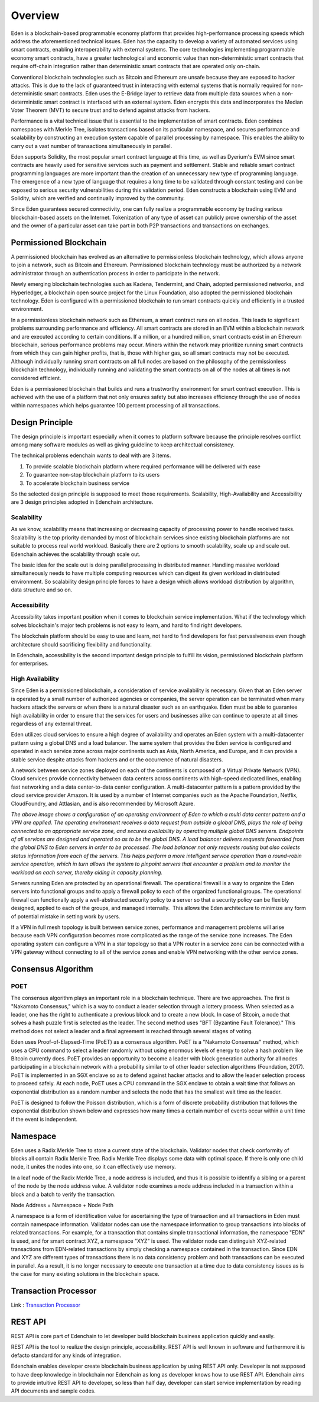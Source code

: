 Overview
========

Eden is a blockchain-based programmable economy platform that provides
high-performance processing speeds which address the aforementioned
technical issues. Eden has the capacity to develop a variety of
automated services using smart contracts, enabling interoperability with
external systems. The core technologies implementing programmable
economy smart contracts, have a greater technological and economic value
than non-deterministic smart contracts that require off-chain
integration rather than deterministic smart contracts that are operated
only on-chain.

Conventional blockchain technologies such as Bitcoin and Ethereum are
unsafe because they are exposed to hacker attacks. This is due to the
lack of guaranteed trust in interacting with external systems that is
normally required for non-deterministic smart contracts. Eden uses the
E-Bridge layer to retrieve data from multiple data sources when a
non-deterministic smart contract is interfaced with an external system.
Eden encrypts this data and incorporates the Median Voter Theorem (MVT)
to secure trust and to defend against attacks from hackers.

Performance is a vital technical issue that is essential to the
implementation of smart contracts. Eden combines namespaces with Merkle
Tree, isolates transactions based on its particular namespace, and
secures performance and scalability by constructing an execution system
capable of parallel processing by namespace. This enables the ability to
carry out a vast number of transactions simultaneously in parallel.

Eden supports Solidity, the most popular smart contract language at this
time, as well as Dyerium's EVM since smart contracts are heavily used
for sensitive services such as payment and settlement. Stable and
reliable smart contract programming languages are more important than
the creation of an unnecessary new type of programming language.  The
emergence of a new type of language that requires a long time to be
validated through constant testing and can be exposed to serious
security vulnerabilities during this validation period. Eden constructs
a blockchain using EVM and Solidity, which are verified and continually
improved by the community.

Since Eden guarantees secured connectivity, one can fully realize a
programmable economy by trading various blockchain-based assets on the
Internet. Tokenization of any type of asset can publicly prove ownership
of the asset and the owner of a particular asset can take part in both
P2P transactions and transactions on exchanges.

Permissioned Blockchain
-----------------------

A permissioned blockchain has evolved as an alternative to
permissionless blockchain technology, which allows anyone to join a
network, such as Bitcoin and Ethereum. Permissioned blockchain
technology must be authorized by a network administrator through an
authentication process in order to participate in the network.

Newly emerging blockchain technologies such as Kadena, Tendermint, and
Chain, adopted permissioned networks, and Hyperledger, a blockchain open
source project for the Linux Foundation, also adopted the permissioned
blockchain technology. Eden is configured with a permissioned blockchain
to run smart contracts quickly and efficiently in a trusted environment.

In a permissionless blockchain network such as Ethereum, a smart
contract runs on all nodes. This leads to significant problems
surrounding performance and efficiency. All smart contracts are stored
in an EVM within a blockchain network and are executed according to
certain conditions. If a million, or a hundred million, smart contracts
exist in an Ethereum blockchain, serious performance problems may occur.
Miners within the network may prioritize running smart contracts from
which they can gain higher profits, that is, those with higher gas, so
all smart contracts may not be executed. Although individually running
smart contracts on all full nodes are based on the philosophy of the
permissionless blockchain technology, individually running and
validating the smart contracts on all of the nodes at all times is not
considered efficient.

Eden is a permissioned blockchain that builds and runs a trustworthy
environment for smart contract execution. This is achieved with the use
of a platform that not only ensures safety but also increases efficiency
through the use of nodes within namespaces which helps guarantee 100
percent processing of all transactions.

Design Principle
----------------

The design principle is important especially when it comes to platform
software because the principle resolves conflict among many software
modules as well as giving guideline to keep architectual consistency.

The technical problems edenchain wants to deal with are 3 items.

1. To provide scalable blockchain platform where required performance
   will be delivered with ease

2. To guarantee non-stop blockchain platform to its users 

3. To accelerate blockchain business service 

So the selected design principle is supposed to meet those requirements.
Scalability, High-Availability and Accessibility are 3 design principles
adopted in Edenchain architecture.

Scalability
~~~~~~~~~~~

As we know, scalability means that increasing or decreasing capacity of
processing power to handle received tasks. Scalability is the top
priority demanded by most of blockchain services since existing
blockchain platforms are not suitable to process real world workload.
Basically there are 2 options to smooth scalability, scale up and scale
out. Edenchain achieves the scalability through scale out.

The basic idea for the scale out is doing parallel processing in
distributed manner. Handling massive workload simultaneously needs to
have multiple computing resources which can digest its given workload in
distributed environment. So scalability design principle forces to have
a design which allows workload distribution by algorithm, data structure
and so on.

.. image:: images/edenchain_introduction1.png
    :width: 643px

Accessibility
~~~~~~~~~~~~~

Accessibility takes important position when it comes to blockchain
service implementation. What if the technology which solves blockchain's
major tech problems is not easy to learn, and hard to find right
developers. 

The blockchain platform should be easy to use and learn, not hard to
find developers for fast pervasiveness even though architecture should
sacrificing flexibility and functionality. 

In Edenchain, accessibility is the second important design principle to
fulfill its vision, permissioned blockchain platform for enterprises.

High Availability
~~~~~~~~~~~~~~~~~

Since Eden is a permissioned blockchain, a consideration of service
availability is necessary. Given that an Eden server is operated by a
small number of authorized agencies or companies, the server operation
can be terminated when many hackers attack the servers or when there is
a natural disaster such as an earthquake. Eden must be able to guarantee
high availability in order to ensure that the services for users and
businesses alike can continue to operate at all times regardless of any
external threat.

Eden utilizes cloud services to ensure a high degree of availability and
operates an Eden system with a multi-datacenter pattern using a global
DNS and a load balancer. The same system that provides the Eden service
is configured and operated in each service zone across major continents
such as Asia, North America, and Europe, and it can provide a stable
service despite attacks from hackers and or the occurrence of natural
disasters.

A network between service zones deployed on each of the continents is
composed of a Virtual Private Network (VPN). Cloud services provide
connectivity between data centers across continents with high-speed
dedicated lines, enabling fast networking and a data center-to-data
center configuration. A multi-datacenter pattern is a pattern provided
by the cloud service provider Amazon. It is used by a number of Internet
companies such as the Apache Foundation, Netflix, CloudFoundry, and
Attlasian, and is also recommended by Microsoft Azure.

.. image:: images/edenchain_introduction2.png
    :width: 325px

*The above image shows a configuration of an operating environment of
Eden to which a multi data center pattern and a VPN are applied. The
operating environment receives a data request from outside a global DNS,
plays the role of being connected to an appropriate service zone, and
secures availability by operating multiple global DNS servers. Endpoints
of all services are designed and operated so as to be the global DNS. A
load balancer delivers requests forwarded from the global DNS to Eden
servers in order to be processed. The load balancer not only requests
routing but also collects status information from each of the servers.
This helps perform a more intelligent service operation than a
round-robin service operation, which in turn allows the system to
pinpoint servers that encounter a problem and to monitor the workload on
each server, thereby aiding in capacity planning.*

Servers running Eden are protected by an operational firewall. The
operational firewall is a way to organize the Eden servers into
functional groups and to apply a firewall policy to each of the
organized functional groups. The operational firewall can functionally
apply a well-abstracted security policy to a server so that a security
policy can be flexibly designed, applied to each of the groups, and
managed internally.  This allows the Eden architecture to minimize any
form of potential mistake in setting work by users.

If a VPN in full mesh topology is built between service zones,
performance and management problems will arise because each VPN
configuration becomes more complicated as the range of the service zone
increases. The Eden operating system can configure a VPN in a star
topology so that a VPN router in a service zone can be connected with a
VPN gateway without connecting to all of the service zones and enable
VPN networking with the other service zones.

Consensus Algorithm
-------------------

POET
~~~~

The consensus algorithm plays an important role in a blockchain
technique. There are two approaches. The first is "Nakamoto Consensus,"
which is a way to conduct a leader selection through a lottery process.
When selected as a leader, one has the right to authenticate a previous
block and to create a new block. In case of Bitcoin, a node that solves
a hash puzzle first is selected as the leader. The second method uses
"BFT (Byzantine Fault Tolerance)." This method does not select a leader
and a final agreement is reached through several stages of voting.

Eden uses Proof-of-Elapsed-Time (PoET) as a consensus algorithm. PoET is
a "Nakamoto Consensus" method, which uses a CPU command to select a
leader randomly without using enormous levels of energy to solve a hash
problem like Bitcoin currently does. PoET provides an opportunity to
become a leader with block generation authority for all nodes
participating in a blockchain network with a probability similar to of
other leader selection algorithms (Foundation, 2017). PoET is
implemented in an SGX enclave so as to defend against hacker attacks and
to allow the leader selection process to proceed safely. At each node,
PoET uses a CPU command in the SGX enclave to obtain a wait time that
follows an exponential distribution as a random number and selects the
node that has the smallest wait time as the leader.

.. image:: images/edenchain_introduction3.png
    :width: 468px

PoET is designed to follow the Poisson distribution, which is a form of
discrete probability distribution that follows the exponential
distribution shown below and expresses how many times a certain number
of events occur within a unit time if the event is independent.

Namespace
---------

Eden uses a Radix Merkle Tree to store a current state of the
blockchain. Validator nodes that check conformity of blocks all contain
Radix Merkle Tree. Radix Merkle Tree displays some data with optimal
space. If there is only one child node, it unites the nodes into one, so
it can effectively use memory.

In a leaf node of the Radix Merkle Tree, a node address is included, and
thus it is possible to identify a sibling or a parent of the node by the
node address value. A validator node examines a node address included in
a transaction within a block and a batch to verify the transaction.

Node Address = Namespace + Node Path

.. image:: images/edenchain_introduction4.png
    :width: 406px

A namespace is a form of identification value for ascertaining the type
of transaction and all transactions in Eden must contain namespace
information. Validator nodes can use the namespace information to group
transactions into blocks of related transactions. For example, for a
transaction that contains simple transactional information, the
namespace "EDN" is used, and for smart contract XYZ, a namespace "XYZ"
is used. The validator node can distinguish XYZ-related transactions
from EDN-related transactions by simply checking a namespace contained
in the transaction. Since EDN and XYZ are different types of
transactions there is no data consistency problem and both transactions
can be executed in parallel. As a result, it is no longer necessary to
execute one transaction at a time due to data consistency issues as is
the case for many existing solutions in the blockchain space.

.. image:: images/edenchain_introduction5.png
    :width: 468px

Transaction Processor
---------------------

Link : `Transaction Processor <transaction_processor.html>`_

REST API
--------

REST API is core part of Edenchain to let developer build blockchain
business application quickly and easily.

REST API is the tool to realize the design principle, accessibility.
REST API is well known in software and furthermore it is defacto
standard for any kinds of integration. 

Edenchain enables developer create blockchain business application by
using REST API only. Developer is not supposed to have deep knowledge in
blockchain nor Edenchain as long as developer knows how to use REST API.
Edenchain aims to provide intuitive REST API to developer, so less than
half day, developer can start service implementation by reading API
documents and sample codes.
